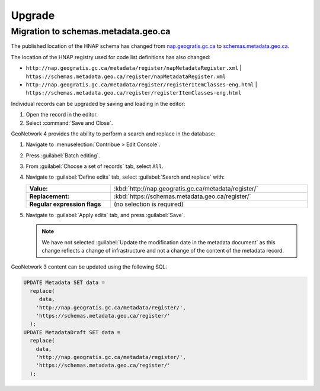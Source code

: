 Upgrade
=======

Migration to schemas.metadata.geo.ca
------------------------------------

The published location of the HNAP schema has changed from
`nap.geogratis.gc.ca <http://nap.geogratis.gc.ca/metadata/tools/schemas/metadata/can-cgsb-171.100-2009-a/>`__ to
`schemas.metadata.geo.ca <https://schemas.metadata.geo.ca/2009/>`__.

The location of the HNAP registry used for code list definitions has also changed:

* ``http://nap.geogratis.gc.ca/metadata/register/napMetadataRegister.xml``
  | ``https://schemas.metadata.geo.ca/register/napMetadataRegister.xml``
* ``http://nap.geogratis.gc.ca/metadata/register/registerItemClasses-eng.html``
  | ``https://schemas.metadata.geo.ca/register/registerItemClasses-eng.html``

Individual records can be upgraded by saving and loading in the editor:

1. Open the record in the editor.
2. Select :command:`Save and Close`.

GeoNetwork 4 provides the ability to perform a search and replace in the database:

1. Navigate to :menuselection:`Contribue > Edit Console`.
2. Press :guilabel:`Batch editing`.
3. From :guilabel:`Choose a set of records` tab, select ``All``.
4. Navigate to :guilabel:`Define edits` tab, select :guilabel:`Search and replace` with:

   .. list-table::
      :widths: 30 70
      :width: 100%
      :stub-columns: 1

      * - Value:
        - :kbd:`http://nap.geogratis.gc.ca/metadata/register/`
      * - Replacement:
        - :kbd:`https://schemas.metadata.geo.ca/register/`
      * - Regular expression flags
        - (no selection is required)

5. Navigate to :guilabel:`Apply edits` tab, and press :guilabel:`Save`.

   .. note:: We have not selected :guilabel:`Update the modification date in the metadata document` as this change reflects a change of infrastructure and not a change of the content of the metadata record.

GeoNetwork 3 content can be updated using the following SQL:

.. code-block:: text

   UPDATE Metadata SET data =
     replace(
        data,
       'http://nap.geogratis.gc.ca/metadata/register/',
       'https://schemas.metadata.geo.ca/register/'
     );
   UPDATE MetadataDraft SET data =
     replace(
       data,
       'http://nap.geogratis.gc.ca/metadata/register/',
       'https://schemas.metadata.geo.ca/register/'
     );
